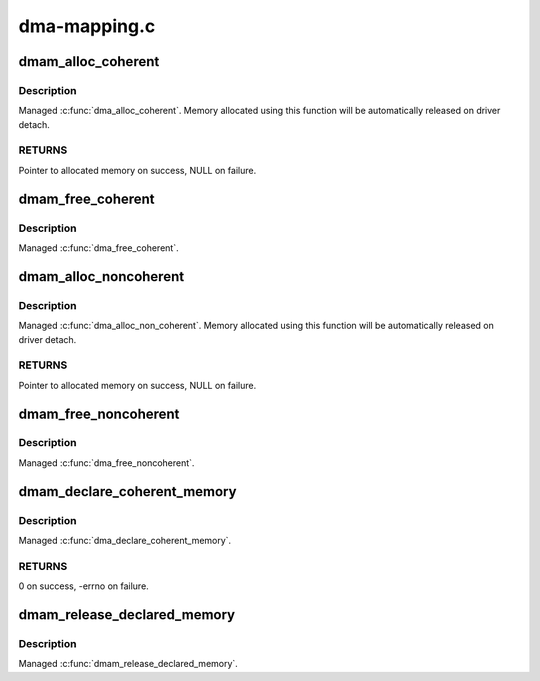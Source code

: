 .. -*- coding: utf-8; mode: rst -*-

=============
dma-mapping.c
=============



.. _xref_dmam_alloc_coherent:

dmam_alloc_coherent
===================

.. c:function:: void * dmam_alloc_coherent (struct device * dev, size_t size, dma_addr_t * dma_handle, gfp_t gfp)

    Managed dma_alloc_coherent()

    :param struct device * dev:
        Device to allocate coherent memory for

    :param size_t size:
        Size of allocation

    :param dma_addr_t * dma_handle:
        Out argument for allocated DMA handle

    :param gfp_t gfp:
        Allocation flags



Description
-----------

Managed :c:func:`dma_alloc_coherent`.  Memory allocated using this function
will be automatically released on driver detach.



RETURNS
-------

Pointer to allocated memory on success, NULL on failure.




.. _xref_dmam_free_coherent:

dmam_free_coherent
==================

.. c:function:: void dmam_free_coherent (struct device * dev, size_t size, void * vaddr, dma_addr_t dma_handle)

    Managed dma_free_coherent()

    :param struct device * dev:
        Device to free coherent memory for

    :param size_t size:
        Size of allocation

    :param void * vaddr:
        Virtual address of the memory to free

    :param dma_addr_t dma_handle:
        DMA handle of the memory to free



Description
-----------

Managed :c:func:`dma_free_coherent`.




.. _xref_dmam_alloc_noncoherent:

dmam_alloc_noncoherent
======================

.. c:function:: void * dmam_alloc_noncoherent (struct device * dev, size_t size, dma_addr_t * dma_handle, gfp_t gfp)

    Managed dma_alloc_non_coherent()

    :param struct device * dev:
        Device to allocate non_coherent memory for

    :param size_t size:
        Size of allocation

    :param dma_addr_t * dma_handle:
        Out argument for allocated DMA handle

    :param gfp_t gfp:
        Allocation flags



Description
-----------

Managed :c:func:`dma_alloc_non_coherent`.  Memory allocated using this
function will be automatically released on driver detach.



RETURNS
-------

Pointer to allocated memory on success, NULL on failure.




.. _xref_dmam_free_noncoherent:

dmam_free_noncoherent
=====================

.. c:function:: void dmam_free_noncoherent (struct device * dev, size_t size, void * vaddr, dma_addr_t dma_handle)

    Managed dma_free_noncoherent()

    :param struct device * dev:
        Device to free noncoherent memory for

    :param size_t size:
        Size of allocation

    :param void * vaddr:
        Virtual address of the memory to free

    :param dma_addr_t dma_handle:
        DMA handle of the memory to free



Description
-----------

Managed :c:func:`dma_free_noncoherent`.




.. _xref_dmam_declare_coherent_memory:

dmam_declare_coherent_memory
============================

.. c:function:: int dmam_declare_coherent_memory (struct device * dev, phys_addr_t phys_addr, dma_addr_t device_addr, size_t size, int flags)

    Managed dma_declare_coherent_memory()

    :param struct device * dev:
        Device to declare coherent memory for

    :param phys_addr_t phys_addr:
        Physical address of coherent memory to be declared

    :param dma_addr_t device_addr:
        Device address of coherent memory to be declared

    :param size_t size:
        Size of coherent memory to be declared

    :param int flags:
        Flags



Description
-----------

Managed :c:func:`dma_declare_coherent_memory`.



RETURNS
-------

0 on success, -errno on failure.




.. _xref_dmam_release_declared_memory:

dmam_release_declared_memory
============================

.. c:function:: void dmam_release_declared_memory (struct device * dev)

    Managed dma_release_declared_memory().

    :param struct device * dev:
        Device to release declared coherent memory for



Description
-----------

Managed :c:func:`dmam_release_declared_memory`.


